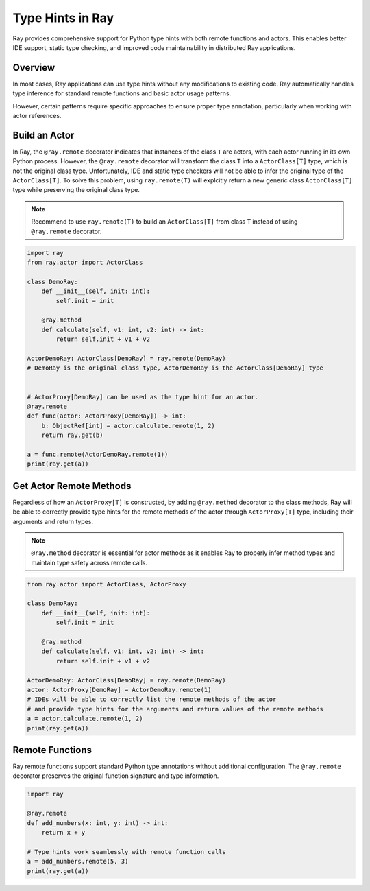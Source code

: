 Type Hints in Ray
==================

Ray provides comprehensive support for Python type hints with both remote functions and actors.
This enables better IDE support, static type checking, and improved code maintainability in distributed Ray applications.

Overview
--------

In most cases, Ray applications can use type hints without any modifications to existing code.
Ray automatically handles type inference for standard remote functions and basic actor usage patterns.

However, certain patterns require specific approaches to ensure proper type annotation,
particularly when working with actor references.

Build an Actor
----------------

In Ray, the ``@ray.remote`` decorator indicates that instances of the class ``T`` are actors, with each actor running in its own Python process. However, the ``@ray.remote`` decorator will transform the class ``T`` into a ``ActorClass[T]`` type, which is not the original class type. Unfortunately, IDE and static type checkers will not be able to infer the original type of the ``ActorClass[T]``. To solve this problem, using ``ray.remote(T)`` will explcitly return a new generic class ``ActorClass[T]`` type while preserving the original class type.

.. note::
    Recommend to use ``ray.remote(T)`` to build an ``ActorClass[T]`` from class ``T`` instead of using ``@ray.remote`` decorator.

.. code-block:: python

    import ray
    from ray.actor import ActorClass

    class DemoRay:
        def __init__(self, init: int):
            self.init = init

        @ray.method
        def calculate(self, v1: int, v2: int) -> int:
            return self.init + v1 + v2

    ActorDemoRay: ActorClass[DemoRay] = ray.remote(DemoRay)
    # DemoRay is the original class type, ActorDemoRay is the ActorClass[DemoRay] type

    
    # ActorProxy[DemoRay] can be used as the type hint for an actor.
    @ray.remote
    def func(actor: ActorProxy[DemoRay]) -> int:
        b: ObjectRef[int] = actor.calculate.remote(1, 2)
        return ray.get(b)

    a = func.remote(ActorDemoRay.remote(1))
    print(ray.get(a))


Get Actor Remote Methods
------------------------
Regardless of how an ``ActorProxy[T]`` is constructed, by adding ``@ray.method`` decorator to the class methods, Ray will be able to correctly provide type hints for the remote methods of the actor through ``ActorProxy[T]`` type, including their arguments and return types.

.. note::
    ``@ray.method`` decorator is essential for actor methods as it enables Ray to properly infer method types and maintain type safety across remote calls.


.. code-block:: python

    from ray.actor import ActorClass, ActorProxy

    class DemoRay:
        def __init__(self, init: int):
            self.init = init

        @ray.method
        def calculate(self, v1: int, v2: int) -> int:
            return self.init + v1 + v2

    ActorDemoRay: ActorClass[DemoRay] = ray.remote(DemoRay)
    actor: ActorProxy[DemoRay] = ActorDemoRay.remote(1)
    # IDEs will be able to correctly list the remote methods of the actor
    # and provide type hints for the arguments and return values of the remote methods
    a = actor.calculate.remote(1, 2)
    print(ray.get(a))


Remote Functions
----------------

Ray remote functions support standard Python type annotations without additional configuration.
The ``@ray.remote`` decorator preserves the original function signature and type information.

.. code-block:: python

    import ray

    @ray.remote
    def add_numbers(x: int, y: int) -> int:
        return x + y

    # Type hints work seamlessly with remote function calls
    a = add_numbers.remote(5, 3)
    print(ray.get(a))

